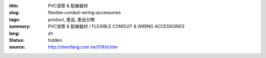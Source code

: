 :title: PVC浪管 & 配線器材
:slug: flexible-conduit-wiring-accessories
:tags: product, 產品, 產品分類
:summary: PVC浪管 & 配線器材 / FLEXIBLE CONDUIT & WIRING ACCESSORIES
:lang: zh
:status: hidden
:source: http://shenfang.com.tw/019/d.htm
